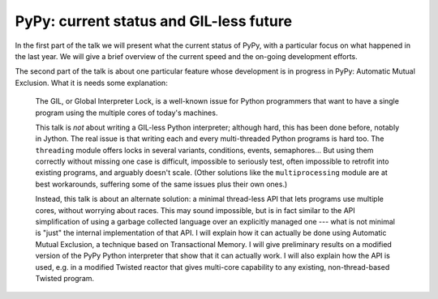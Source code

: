 
PyPy: current status and GIL-less future
=========================================

In the first part of the talk we will present what the current status of PyPy,
with a particular focus on what happened in the last year.  We will give a
brief overview of the current speed and the on-going development efforts.

The second part of the talk is about one particular feature whose
development is in progress in PyPy: Automatic Mutual Exclusion.
What it is needs some explanation:

  The GIL, or Global Interpreter Lock, is a well-known issue for Python
  programmers that want to have a single program using the multiple
  cores of today's machines.

  This talk is *not* about writing a GIL-less Python interpreter;
  although hard, this has been done before, notably in Jython.  The real
  issue is that writing each and every multi-threaded Python programs is
  hard too.  The ``threading`` module offers locks in several variants,
  conditions, events, semaphores...  But using them correctly without
  missing one case is difficult, impossible to seriously test, often
  impossible to retrofit into existing programs, and arguably doesn't
  scale.  (Other solutions like the ``multiprocessing`` module are at
  best workarounds, suffering some of the same issues plus their own
  ones.)

  Instead, this talk is about an alternate solution: a minimal
  thread-less API that lets programs use multiple cores, without
  worrying about races.  This may sound impossible, but is in fact
  similar to the API simplification of using a garbage collected
  language over an explicitly managed one --- what is not minimal is
  "just" the internal implementation of that API.  I will explain how it
  can actually be done using Automatic Mutual Exclusion, a technique
  based on Transactional Memory.  I will give preliminary results on a
  modified version of the PyPy Python interpreter that show that it can
  actually work.  I will also explain how the API is used, e.g. in a
  modified Twisted reactor that gives multi-core capability to any
  existing, non-thread-based Twisted program.
